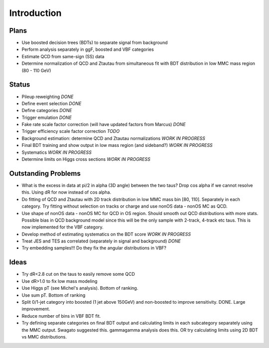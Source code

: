 Introduction
============

Plans
-----

* Use boosted decision trees (BDTs) to separate signal from background
* Perform analysis separately in ggF, boosted and VBF categories
* Estimate QCD from same-sign (SS) data
* Determine normalization of QCD and Ztautau from simultaneous fit with
  BDT distribution in low MMC mass region (80 - 110 GeV)

Status
------

* Pileup reweighting *DONE*
* Define event selection *DONE*
* Define categories *DONE*
* Trigger emulation *DONE*
* Fake rate scale factor correction (will have updated factors from Marcus) *DONE*
* Trigger efficiency scale factor correction *TODO*
* Background estimation: determine QCD and Ztautau normalizations *WORK IN PROGRESS*
* Final BDT training and show output in low mass region (and sideband?) *WORK IN PROGRESS*
* Systematics *WORK IN PROGRESS*
* Determine limits on Higgs cross sections *WORK IN PROGRESS*

Outstanding Problems
--------------------

* What is the excess in data at pi/2 in alpha (3D angle) between the two taus?
  Drop cos alpha if we cannot resolve this.
  Using dR for now instead of cos alpha.
* Do fitting of QCD and Ztautau with 2D track distribution in low MMC mass bin
  [80, 110]. Separately in each category. Try fitting without selection on
  tracks or charge and use nonOS data - nonOS MC as QCD.
* Use shape of nonOS data - nonOS MC for QCD in OS region. Should smooth out
  QCD distributions with more stats. Possible bias in QCD background model since
  this will be the only sample with 2-track, 4-track etc taus.
  This is now implemented for the VBF category.
* Develop method of estimating systematics on the BDT score *WORK IN PROGRESS*
* Treat JES and TES as correlated (separately in signal and background) *DONE*
* Try embedding samples!!! Do they fix the angular distributions in VBF?

Ideas
-----

* Try dR<2.8 cut on the taus to easily remove some QCD
* Use dR>1.0 to fix low mass modeling
* Use Higgs pT (see Michel's analysis). Bottom of ranking.
* Use sum pT. Bottom of ranking
* Split 0/1-jet category into boosted (1 jet above 150GeV) and non-boosted to
  improve sensitivity. DONE. Large improvement.
* Reduce number of bins in VBF BDT fit.
* Try defining separate categories on final BDT output and calculating limits in
  each subcategory separately using the MMC output.
  Swagato suggested this. gammagamma analysis does this.
  OR try calculating limits using 2D BDT vs MMC distributions.

